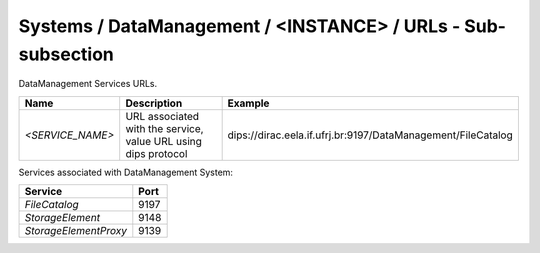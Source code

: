 Systems / DataManagement / <INSTANCE> / URLs - Sub-subsection
===============================================================

DataManagement Services URLs.

+------------------+----------------------------------------+--------------------------------------------------------------+
| **Name**         | **Description**                        | **Example**                                                  |
+------------------+----------------------------------------+--------------------------------------------------------------+
| *<SERVICE_NAME>* | URL associated with the service, value | dips://dirac.eela.if.ufrj.br:9197/DataManagement/FileCatalog |
|                  | URL using dips protocol                |                                                              |
+------------------+----------------------------------------+--------------------------------------------------------------+

Services associated with DataManagement System:

+------------------------+----------+
| **Service**            | **Port** |
+------------------------+----------+
| *FileCatalog*          | 9197     |
+------------------------+----------+
| *StorageElement*       | 9148     |
+------------------------+----------+
| *StorageElementProxy*  | 9139     |
+------------------------+----------+
